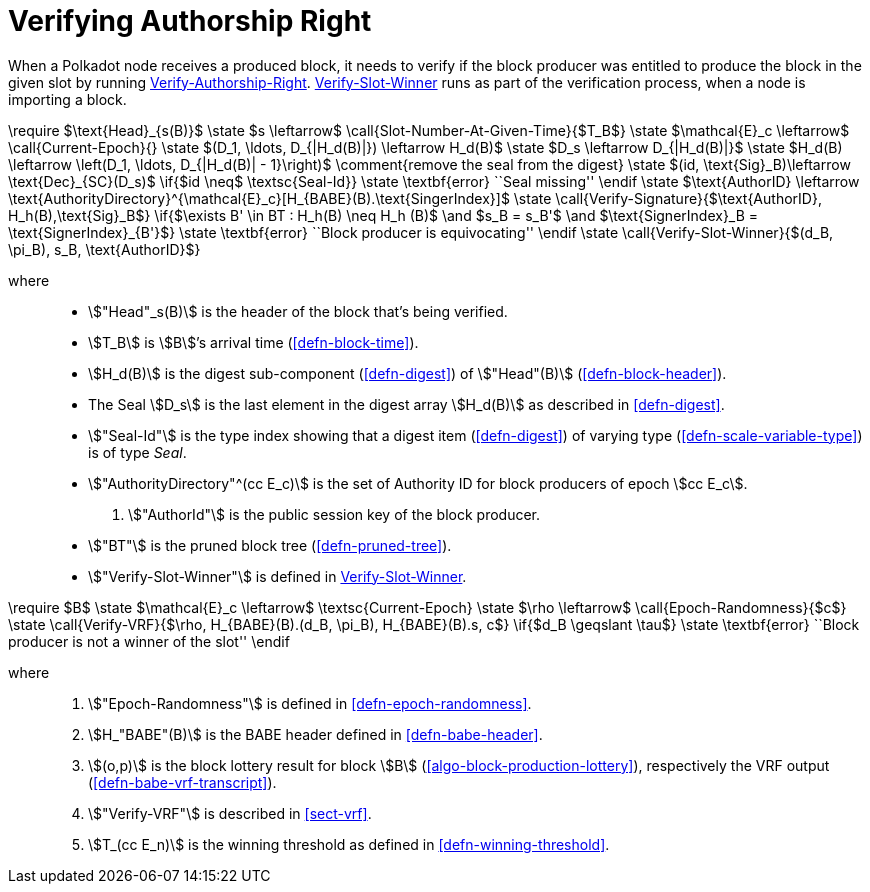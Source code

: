 [#sect-verifying-authorship]
= Verifying Authorship Right

When a Polkadot node receives a produced block, it needs to verify if the block
producer was entitled to produce the block in the given slot by running
<<algo-verify-authorship-right>>. <<algo-verify-slot-winner>> runs as part of the verification process,
when a node is importing a block.

****
.Verify-Authorship-Right
[pseudocode#algo-verify-authorship-right]
++++
\require $\text{Head}_{s(B)}$

\state $s \leftarrow$ \call{Slot-Number-At-Given-Time}{$T_B$}

\state $\mathcal{E}_c \leftarrow$ \call{Current-Epoch}{}

\state $(D_1, \ldots, D_{|H_d(B)|}) \leftarrow H_d(B)$

\state $D_s \leftarrow D_{|H_d(B)|}$

\state $H_d(B) \leftarrow \left(D_1, \ldots, D_{|H_d(B)| - 1}\right)$
    \comment{remove the seal from the digest}

\state $(id, \text{Sig}_B)\leftarrow \text{Dec}_{SC}(D_s)$

\if{$id \neq$ \textsc{Seal-Id}}

    \state \textbf{error} ``Seal missing''

\endif

\state $\text{AuthorID} \leftarrow \text{AuthorityDirectory}^{\mathcal{E}_c}[H_{BABE}(B).\text{SingerIndex}]$

\state \call{Verify-Signature}{$\text{AuthorID}, H_h(B),\text{Sig}_B$}

\if{$\exists B' \in BT : H_h(B) \neq H_h (B)$ \and $s_B = s_B'$ \and $\text{SignerIndex}_B = \text{SignerIndex}_{B'}$}

    \state \textbf{error} ``Block producer is equivocating''

\endif

\state \call{Verify-Slot-Winner}{$(d_B, \pi_B), s_B, \text{AuthorID}$}
++++

where::
* stem:["Head"_s(B)] is the header of the block that's being verified.
* stem:[T_B] is stem:[B]’s arrival time (<<defn-block-time>>).
* stem:[H_d(B)] is the digest sub-component (<<defn-digest>>) of
stem:["Head"(B)] (<<defn-block-header>>).
* The Seal stem:[D_s] is the last element in the digest array stem:[H_d(B)] as
described in <<defn-digest>>.
* stem:["Seal-Id"] is the type index showing that a digest item (<<defn-digest>>)
of varying type (<<defn-scale-variable-type>>) is of type _Seal_.
* stem:["AuthorityDirectory"^(cc E_c)] is the set of Authority ID for block
producers of epoch stem:[cc E_c].
. stem:["AuthorId"] is the public session key of the block producer.
* stem:["BT"] is the pruned block tree (<<defn-pruned-tree>>).
* stem:["Verify-Slot-Winner"] is defined in <<algo-verify-slot-winner>>.
****

****
.Verify-Slot-Winner
[pseudocode#algo-verify-slot-winner]
++++
\require $B$

\state $\mathcal{E}_c \leftarrow$ \textsc{Current-Epoch}

\state $\rho \leftarrow$ \call{Epoch-Randomness}{$c$}

\state \call{Verify-VRF}{$\rho, H_{BABE}(B).(d_B, \pi_B), H_{BABE}(B).s, c$}

\if{$d_B \geqslant \tau$}

    \state \textbf{error} ``Block producer is not a winner of the slot''

\endif
++++

where::
. stem:["Epoch-Randomness"] is defined in <<defn-epoch-randomness>>.
. stem:[H_"BABE"(B)] is the BABE header defined in <<defn-babe-header>>.
. stem:[(o,p)] is the block lottery result for block stem:[B]
(<<algo-block-production-lottery>>), respectively the VRF output
(<<defn-babe-vrf-transcript>>).
. stem:["Verify-VRF"] is described in <<sect-vrf>>.
. stem:[T_(cc E_n)] is the winning threshold as defined in <<defn-winning-threshold>>.
****

